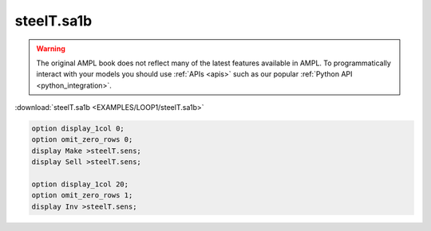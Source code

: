 steelT.sa1b
===========


.. warning::
    The original AMPL book does not reflect many of the latest features available in AMPL.
    To programmatically interact with your models you should use :ref:`APIs <apis>` such as our popular :ref:`Python API <python_integration>`.

:download:`steelT.sa1b <EXAMPLES/LOOP1/steelT.sa1b>`

.. code-block:: ampl

    
    option display_1col 0;
    option omit_zero_rows 0;
    display Make >steelT.sens;
    display Sell >steelT.sens;
    
    option display_1col 20;
    option omit_zero_rows 1;
    display Inv >steelT.sens;
